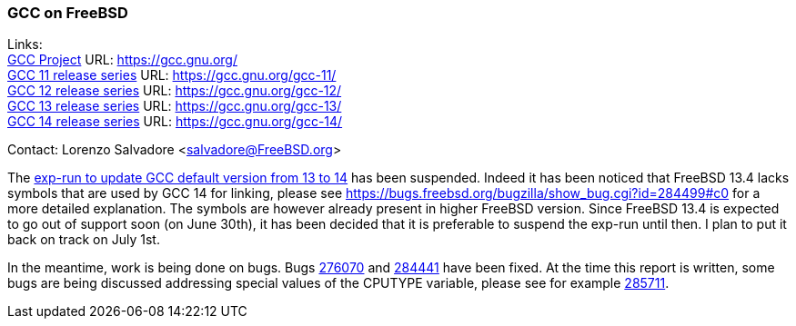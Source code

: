 === GCC on FreeBSD

Links: +
link:https://gcc.gnu.org/[GCC Project] URL: link:https://gcc.gnu.org/[] +
link:https://gcc.gnu.org/gcc-11/[GCC 11 release series] URL: link:https://gcc.gnu.org/gcc-11/[] +
link:https://gcc.gnu.org/gcc-12/[GCC 12 release series] URL: link:https://gcc.gnu.org/gcc-12/[] +
link:https://gcc.gnu.org/gcc-13/[GCC 13 release series] URL: link:https://gcc.gnu.org/gcc-13/[] +
link:https://gcc.gnu.org/gcc-14/[GCC 14 release series] URL: link:https://gcc.gnu.org/gcc-14/[]

Contact: Lorenzo Salvadore <salvadore@FreeBSD.org>

The link:https://bugs.freebsd.org/bugzilla/show_bug.cgi?id=281091[exp-run to update GCC default version from 13 to 14] has been suspended.
Indeed it has been noticed that FreeBSD 13.4 lacks symbols that are used by GCC 14 for linking, please see https://bugs.freebsd.org/bugzilla/show_bug.cgi?id=284499#c0 for a more detailed explanation.
The symbols are however already present in higher FreeBSD version.
Since FreeBSD 13.4 is expected to go out of support soon (on June 30th), it has been decided that it is preferable to suspend the exp-run until then.
I plan to put it back on track on July 1st.

In the meantime, work is being done on bugs.
Bugs link:https://bugs.freebsd.org/bugzilla/show_bug.cgi?id=276070[276070] and https://bugs.freebsd.org/bugzilla/show_bug.cgi?id=284441[284441] have been fixed.
At the time this report is written, some bugs are being discussed addressing special values of the CPUTYPE variable, please see for example https://bugs.freebsd.org/bugzilla/show_bug.cgi?id=285711[285711].
